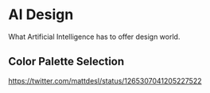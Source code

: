 * AI Design
What Artificial Intelligence has to offer design world.

** Color Palette Selection
https://twitter.com/mattdesl/status/1265307041205227522
